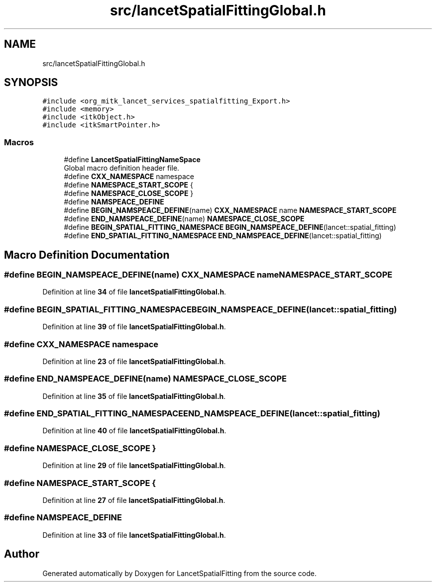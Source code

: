 .TH "src/lancetSpatialFittingGlobal.h" 3 "Mon Nov 21 2022" "Version 1.0.0" "LancetSpatialFitting" \" -*- nroff -*-
.ad l
.nh
.SH NAME
src/lancetSpatialFittingGlobal.h
.SH SYNOPSIS
.br
.PP
\fC#include <org_mitk_lancet_services_spatialfitting_Export\&.h>\fP
.br
\fC#include <memory>\fP
.br
\fC#include <itkObject\&.h>\fP
.br
\fC#include <itkSmartPointer\&.h>\fP
.br

.SS "Macros"

.in +1c
.ti -1c
.RI "#define \fBLancetSpatialFittingNameSpace\fP"
.br
.RI "Global macro definition header file\&. "
.ti -1c
.RI "#define \fBCXX_NAMESPACE\fP   namespace"
.br
.ti -1c
.RI "#define \fBNAMESPACE_START_SCOPE\fP   {"
.br
.ti -1c
.RI "#define \fBNAMESPACE_CLOSE_SCOPE\fP   }"
.br
.ti -1c
.RI "#define \fBNAMSPEACE_DEFINE\fP"
.br
.ti -1c
.RI "#define \fBBEGIN_NAMSPEACE_DEFINE\fP(name)   \fBCXX_NAMESPACE\fP name \fBNAMESPACE_START_SCOPE\fP"
.br
.ti -1c
.RI "#define \fBEND_NAMSPEACE_DEFINE\fP(name)   \fBNAMESPACE_CLOSE_SCOPE\fP"
.br
.ti -1c
.RI "#define \fBBEGIN_SPATIAL_FITTING_NAMESPACE\fP   \fBBEGIN_NAMSPEACE_DEFINE\fP(lancet::spatial_fitting)"
.br
.ti -1c
.RI "#define \fBEND_SPATIAL_FITTING_NAMESPACE\fP   \fBEND_NAMSPEACE_DEFINE\fP(lancet::spatial_fitting)"
.br
.in -1c
.SH "Macro Definition Documentation"
.PP 
.SS "#define BEGIN_NAMSPEACE_DEFINE(name)   \fBCXX_NAMESPACE\fP name \fBNAMESPACE_START_SCOPE\fP"

.PP
Definition at line \fB34\fP of file \fBlancetSpatialFittingGlobal\&.h\fP\&.
.SS "#define BEGIN_SPATIAL_FITTING_NAMESPACE   \fBBEGIN_NAMSPEACE_DEFINE\fP(lancet::spatial_fitting)"

.PP
Definition at line \fB39\fP of file \fBlancetSpatialFittingGlobal\&.h\fP\&.
.SS "#define CXX_NAMESPACE   namespace"

.PP
Definition at line \fB23\fP of file \fBlancetSpatialFittingGlobal\&.h\fP\&.
.SS "#define END_NAMSPEACE_DEFINE(name)   \fBNAMESPACE_CLOSE_SCOPE\fP"

.PP
Definition at line \fB35\fP of file \fBlancetSpatialFittingGlobal\&.h\fP\&.
.SS "#define END_SPATIAL_FITTING_NAMESPACE   \fBEND_NAMSPEACE_DEFINE\fP(lancet::spatial_fitting)"

.PP
Definition at line \fB40\fP of file \fBlancetSpatialFittingGlobal\&.h\fP\&.
.SS "#define NAMESPACE_CLOSE_SCOPE   }"

.PP
Definition at line \fB29\fP of file \fBlancetSpatialFittingGlobal\&.h\fP\&.
.SS "#define NAMESPACE_START_SCOPE   {"

.PP
Definition at line \fB27\fP of file \fBlancetSpatialFittingGlobal\&.h\fP\&.
.SS "#define NAMSPEACE_DEFINE"

.PP
Definition at line \fB33\fP of file \fBlancetSpatialFittingGlobal\&.h\fP\&.
.SH "Author"
.PP 
Generated automatically by Doxygen for LancetSpatialFitting from the source code\&.
